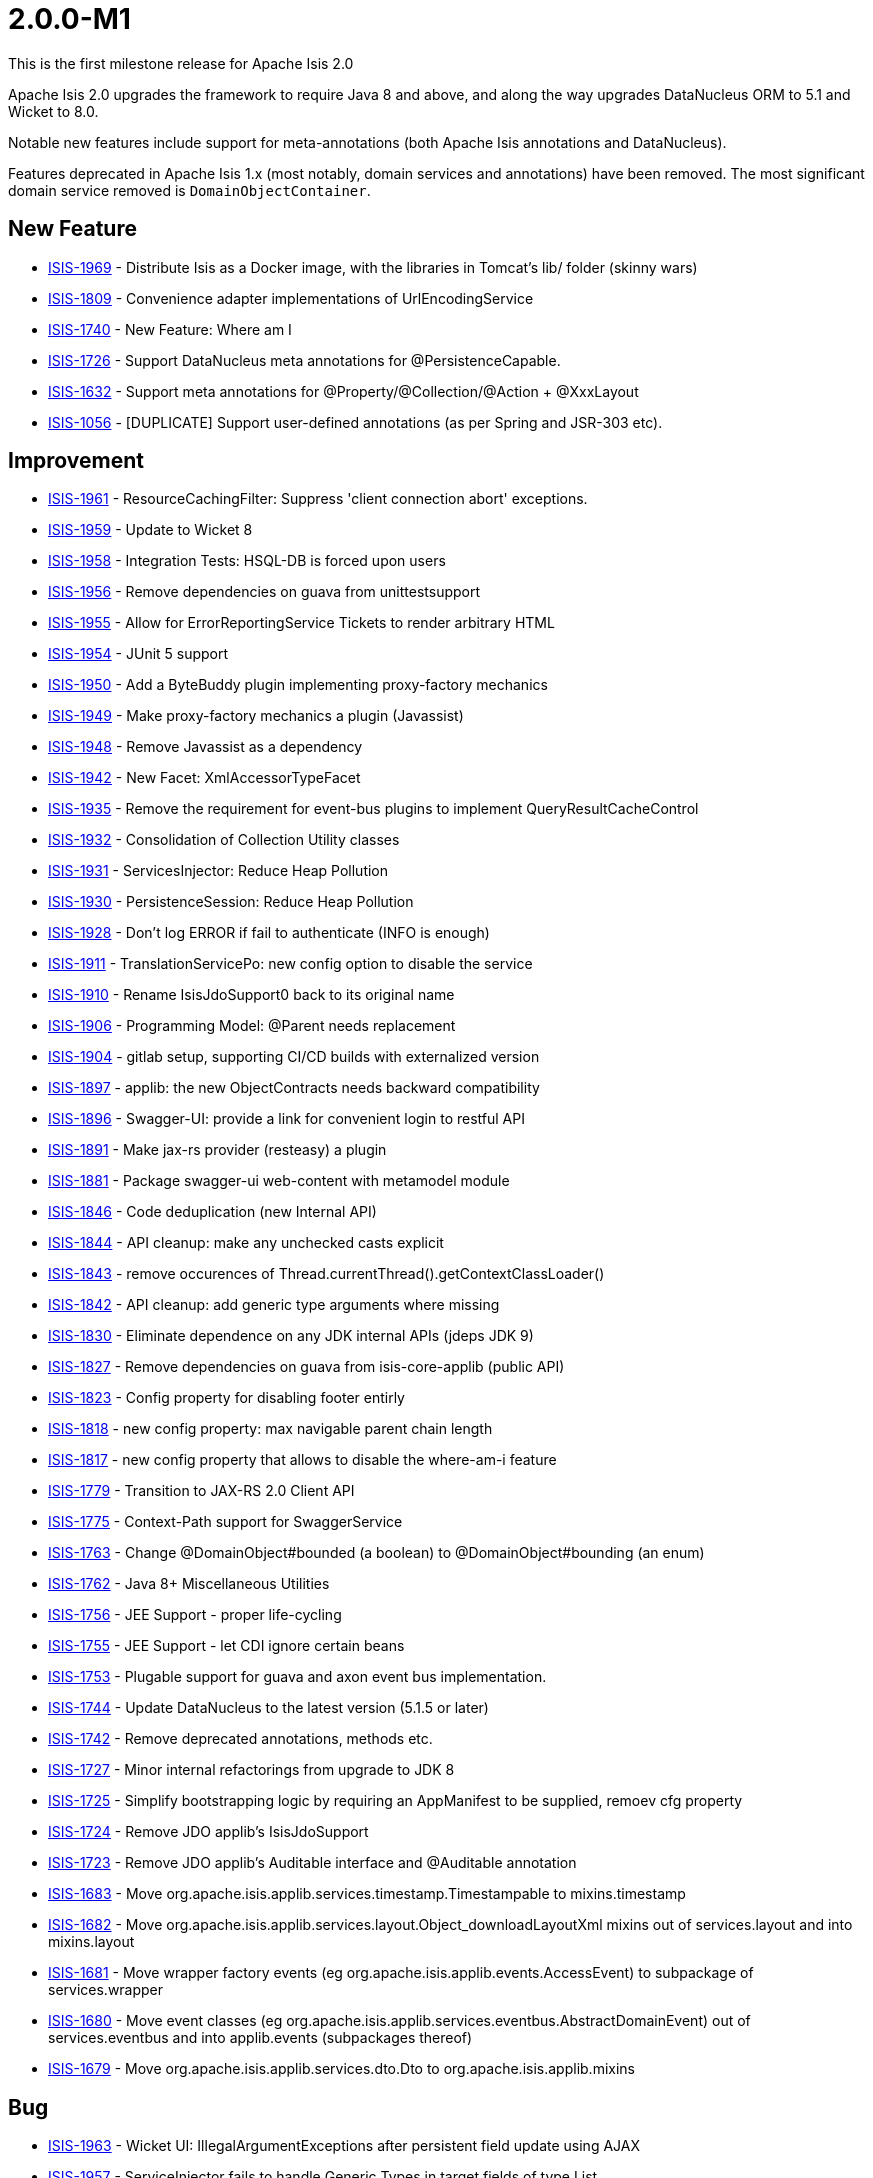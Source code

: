 = 2.0.0-M1

:Notice: Licensed to the Apache Software Foundation (ASF) under one or more contributor license agreements. See the NOTICE file distributed with this work for additional information regarding copyright ownership. The ASF licenses this file to you under the Apache License, Version 2.0 (the "License"); you may not use this file except in compliance with the License. You may obtain a copy of the License at. http://www.apache.org/licenses/LICENSE-2.0 . Unless required by applicable law or agreed to in writing, software distributed under the License is distributed on an "AS IS" BASIS, WITHOUT WARRANTIES OR  CONDITIONS OF ANY KIND, either express or implied. See the License for the specific language governing permissions and limitations under the License.
:page-partial:





This is the first milestone release for Apache Isis 2.0

Apache Isis 2.0 upgrades the framework to require Java 8 and above, and along the way upgrades DataNucleus ORM to 5.1 and Wicket to 8.0.

Notable new features include support for meta-annotations (both Apache Isis annotations and DataNucleus).

Features deprecated in Apache Isis 1.x (most notably, domain services and annotations) have been removed.
The most significant domain service removed is `DomainObjectContainer`.





== New Feature

* link:https://issues.apache.org/jira/browse/ISIS-1969[ISIS-1969] - Distribute Isis as a Docker image, with the libraries in Tomcat's lib/ folder (skinny wars)
* link:https://issues.apache.org/jira/browse/ISIS-1809[ISIS-1809] - Convenience adapter implementations of UrlEncodingService
* link:https://issues.apache.org/jira/browse/ISIS-1740[ISIS-1740] - New Feature: Where am I
* link:https://issues.apache.org/jira/browse/ISIS-1726[ISIS-1726] - Support DataNucleus meta annotations for @PersistenceCapable.
* link:https://issues.apache.org/jira/browse/ISIS-1632[ISIS-1632] - Support meta annotations for @Property/@Collection/@Action + @XxxLayout
* link:https://issues.apache.org/jira/browse/ISIS-1056[ISIS-1056] - [DUPLICATE] Support user-defined annotations (as per Spring and JSR-303 etc).


== Improvement

* link:https://issues.apache.org/jira/browse/ISIS-1961[ISIS-1961] - ResourceCachingFilter: Suppress 'client connection abort' exceptions.
* link:https://issues.apache.org/jira/browse/ISIS-1959[ISIS-1959] - Update to Wicket 8
* link:https://issues.apache.org/jira/browse/ISIS-1958[ISIS-1958] - Integration Tests: HSQL-DB is forced upon users
* link:https://issues.apache.org/jira/browse/ISIS-1956[ISIS-1956] - Remove dependencies on guava from unittestsupport
* link:https://issues.apache.org/jira/browse/ISIS-1955[ISIS-1955] - Allow for ErrorReportingService Tickets to render arbitrary HTML
* link:https://issues.apache.org/jira/browse/ISIS-1954[ISIS-1954] - JUnit 5 support
* link:https://issues.apache.org/jira/browse/ISIS-1950[ISIS-1950] - Add a ByteBuddy plugin implementing proxy-factory mechanics
* link:https://issues.apache.org/jira/browse/ISIS-1949[ISIS-1949] - Make proxy-factory mechanics a plugin (Javassist)
* link:https://issues.apache.org/jira/browse/ISIS-1948[ISIS-1948] - Remove Javassist as a dependency
* link:https://issues.apache.org/jira/browse/ISIS-1942[ISIS-1942] - New Facet: XmlAccessorTypeFacet
* link:https://issues.apache.org/jira/browse/ISIS-1935[ISIS-1935] - Remove the requirement for event-bus plugins to implement QueryResultCacheControl
* link:https://issues.apache.org/jira/browse/ISIS-1932[ISIS-1932] - Consolidation of Collection Utility classes
* link:https://issues.apache.org/jira/browse/ISIS-1931[ISIS-1931] - ServicesInjector: Reduce Heap Pollution
* link:https://issues.apache.org/jira/browse/ISIS-1930[ISIS-1930] - PersistenceSession: Reduce Heap Pollution
* link:https://issues.apache.org/jira/browse/ISIS-1928[ISIS-1928] - Don't log ERROR if fail to authenticate (INFO is enough)
* link:https://issues.apache.org/jira/browse/ISIS-1911[ISIS-1911] - TranslationServicePo: new config option to disable the service
* link:https://issues.apache.org/jira/browse/ISIS-1910[ISIS-1910] - Rename IsisJdoSupport0 back to its original name
* link:https://issues.apache.org/jira/browse/ISIS-1906[ISIS-1906] - Programming Model: @Parent needs replacement
* link:https://issues.apache.org/jira/browse/ISIS-1904[ISIS-1904] - gitlab setup, supporting CI/CD builds with externalized version
* link:https://issues.apache.org/jira/browse/ISIS-1897[ISIS-1897] - applib: the new ObjectContracts needs backward compatibility
* link:https://issues.apache.org/jira/browse/ISIS-1896[ISIS-1896] - Swagger-UI: provide a link for convenient login to restful API
* link:https://issues.apache.org/jira/browse/ISIS-1891[ISIS-1891] - Make jax-rs provider (resteasy) a plugin
* link:https://issues.apache.org/jira/browse/ISIS-1881[ISIS-1881] - Package swagger-ui web-content with metamodel module
* link:https://issues.apache.org/jira/browse/ISIS-1846[ISIS-1846] - Code deduplication (new Internal API)
* link:https://issues.apache.org/jira/browse/ISIS-1844[ISIS-1844] - API cleanup: make any unchecked casts explicit
* link:https://issues.apache.org/jira/browse/ISIS-1843[ISIS-1843] - remove occurences of Thread.currentThread().getContextClassLoader()
* link:https://issues.apache.org/jira/browse/ISIS-1842[ISIS-1842] - API cleanup: add generic type arguments where missing
* link:https://issues.apache.org/jira/browse/ISIS-1830[ISIS-1830] - Eliminate dependence on any JDK internal APIs (jdeps JDK 9)
* link:https://issues.apache.org/jira/browse/ISIS-1827[ISIS-1827] - Remove dependencies on guava from isis-core-applib (public API)
* link:https://issues.apache.org/jira/browse/ISIS-1823[ISIS-1823] - Config property for disabling footer entirly
* link:https://issues.apache.org/jira/browse/ISIS-1818[ISIS-1818] - new config property: max navigable parent chain length
* link:https://issues.apache.org/jira/browse/ISIS-1817[ISIS-1817] - new config property that allows to disable the where-am-i feature
* link:https://issues.apache.org/jira/browse/ISIS-1779[ISIS-1779] - Transition to JAX-RS 2.0 Client API
* link:https://issues.apache.org/jira/browse/ISIS-1775[ISIS-1775] - Context-Path support for SwaggerService
* link:https://issues.apache.org/jira/browse/ISIS-1763[ISIS-1763] - Change @DomainObject#bounded (a boolean) to @DomainObject#bounding (an enum)
* link:https://issues.apache.org/jira/browse/ISIS-1762[ISIS-1762] - Java 8+ Miscellaneous Utilities
* link:https://issues.apache.org/jira/browse/ISIS-1756[ISIS-1756] - JEE Support - proper life-cycling
* link:https://issues.apache.org/jira/browse/ISIS-1755[ISIS-1755] - JEE Support - let CDI ignore certain beans
* link:https://issues.apache.org/jira/browse/ISIS-1753[ISIS-1753] - Plugable support for guava and axon event bus implementation.
* link:https://issues.apache.org/jira/browse/ISIS-1744[ISIS-1744] - Update DataNucleus to the latest version (5.1.5 or later)
* link:https://issues.apache.org/jira/browse/ISIS-1742[ISIS-1742] - Remove deprecated annotations, methods etc.
* link:https://issues.apache.org/jira/browse/ISIS-1727[ISIS-1727] - Minor internal refactorings from upgrade to JDK 8
* link:https://issues.apache.org/jira/browse/ISIS-1725[ISIS-1725] - Simplify bootstrapping logic by requiring an AppManifest to be supplied, remoev cfg property
* link:https://issues.apache.org/jira/browse/ISIS-1724[ISIS-1724] - Remove JDO applib's IsisJdoSupport
* link:https://issues.apache.org/jira/browse/ISIS-1723[ISIS-1723] - Remove JDO applib's Auditable interface and @Auditable annotation
* link:https://issues.apache.org/jira/browse/ISIS-1683[ISIS-1683] - Move org.apache.isis.applib.services.timestamp.Timestampable to mixins.timestamp
* link:https://issues.apache.org/jira/browse/ISIS-1682[ISIS-1682] - Move org.apache.isis.applib.services.layout.Object_downloadLayoutXml mixins out of services.layout and into mixins.layout
* link:https://issues.apache.org/jira/browse/ISIS-1681[ISIS-1681] - Move wrapper factory events (eg org.apache.isis.applib.events.AccessEvent) to subpackage of services.wrapper
* link:https://issues.apache.org/jira/browse/ISIS-1680[ISIS-1680] - Move event classes (eg org.apache.isis.applib.services.eventbus.AbstractDomainEvent) out of services.eventbus and into applib.events (subpackages thereof)
* link:https://issues.apache.org/jira/browse/ISIS-1679[ISIS-1679] - Move org.apache.isis.applib.services.dto.Dto to org.apache.isis.applib.mixins


== Bug

* link:https://issues.apache.org/jira/browse/ISIS-1963[ISIS-1963] - Wicket UI: IllegalArgumentExceptions after persistent field update using AJAX
* link:https://issues.apache.org/jira/browse/ISIS-1957[ISIS-1957] - ServiceInjector fails to handle Generic Types in target fields of type List
* link:https://issues.apache.org/jira/browse/ISIS-1946[ISIS-1946] - Running with o.a.i.WebServer throws exception due to empty context path.
* link:https://issues.apache.org/jira/browse/ISIS-1941[ISIS-1941] - [NOT A PROBLEM] Metamodel: XmlJavaTypeAdapterFacetFactory broken somehow
* link:https://issues.apache.org/jira/browse/ISIS-1940[ISIS-1940] - MultiSelect Action Invocation throws IllegalArgumentException
* link:https://issues.apache.org/jira/browse/ISIS-1939[ISIS-1939] - Internal API: Memento deserialization requires proper class-loader
* link:https://issues.apache.org/jira/browse/ISIS-1929[ISIS-1929] - Skinny WAR Redeployment: Isis Core Plugins might not be resolved
* link:https://issues.apache.org/jira/browse/ISIS-1887[ISIS-1887] - Metamodel: restore java.sql.Timestamp support
* link:https://issues.apache.org/jira/browse/ISIS-1880[ISIS-1880] - LocalResourcePath: new value type for local URLs
* link:https://issues.apache.org/jira/browse/ISIS-1870[ISIS-1870] - Fix JUnit Tests previously not picked up by surefire
* link:https://issues.apache.org/jira/browse/ISIS-1869[ISIS-1869] - Surefire does not pick up all relevant tests
* link:https://issues.apache.org/jira/browse/ISIS-1868[ISIS-1868] - Eclipse fails to build the schema module
* link:https://issues.apache.org/jira/browse/ISIS-1866[ISIS-1866] - Metamodel: 38 JUnit Test Failures
* link:https://issues.apache.org/jira/browse/ISIS-1865[ISIS-1865] - Wicket-Impl: Some JUnit tests are failing
* link:https://issues.apache.org/jira/browse/ISIS-1852[ISIS-1852] - Iterating over query result list with parallelStream produces next exception
* link:https://issues.apache.org/jira/browse/ISIS-1821[ISIS-1821] - Metadata validation failure when no @Nullable is present
* link:https://issues.apache.org/jira/browse/ISIS-1736[ISIS-1736] - ConfigurationServiceDefault is inconsistent
* link:https://issues.apache.org/jira/browse/ISIS-1721[ISIS-1721] - Isis should optionally not override the default values of entities.
* link:https://issues.apache.org/jira/browse/ISIS-1599[ISIS-1599] - "Set" interface does not work as an action parameter's collection type
* link:https://issues.apache.org/jira/browse/ISIS-1531[ISIS-1531] - Possible memory leak
* link:https://issues.apache.org/jira/browse/ISIS-1506[ISIS-1506] - tomcat shutdown - threads in PARK state
* link:https://issues.apache.org/jira/browse/ISIS-1172[ISIS-1172] - Logo in wicket viewer should be calculated relative to context root


== Dependency upgrade

* link:https://issues.apache.org/jira/browse/ISIS-1276[ISIS-1276] - Update DN to 5.1.x (from DN 4.1.x)

== Task

* link:https://issues.apache.org/jira/browse/ISIS-1903[ISIS-1903] - Update helloworld/simpleapp for Isis version 2
* link:https://issues.apache.org/jira/browse/ISIS-1871[ISIS-1871] - Pull changes, that do not conflict with DN-4, from M2 into M1
* link:https://issues.apache.org/jira/browse/ISIS-1828[ISIS-1828] - Jdeps analysis of core code-base In preparation for Java 9+
* link:https://issues.apache.org/jira/browse/ISIS-1810[ISIS-1810] - Release tasks for 2.0.0-M1

== Sub-task

* link:https://issues.apache.org/jira/browse/ISIS-1951[ISIS-1951] - Move objenesis dependency to plugin codegen-javassist
* link:https://issues.apache.org/jira/browse/ISIS-1915[ISIS-1915] - Migration Notes: We have core plugins now
* link:https://issues.apache.org/jira/browse/ISIS-1909[ISIS-1909] - Migration Notes: Moved and Deprecated Classes
* link:https://issues.apache.org/jira/browse/ISIS-1908[ISIS-1908] - Mirgation Notes: swagger-ui is now packed with metamodel
* link:https://issues.apache.org/jira/browse/ISIS-1907[ISIS-1907] - Migration Notes: Apply workaround for DN plugins
* link:https://issues.apache.org/jira/browse/ISIS-1893[ISIS-1893] - fix mvn build issues
* link:https://issues.apache.org/jira/browse/ISIS-1890[ISIS-1890] - configure surefire for all new plugins
* link:https://issues.apache.org/jira/browse/ISIS-1889[ISIS-1889] - Backport datanucleus specific commits from M2 into M1.
* link:https://issues.apache.org/jira/browse/ISIS-1886[ISIS-1886] - Port QueryResultCache back into applib
* link:https://issues.apache.org/jira/browse/ISIS-1885[ISIS-1885] - Re-invent ObjectContracts' JUnit Tests
* link:https://issues.apache.org/jira/browse/ISIS-1819[ISIS-1819] - Documentation (guide) of where-am-i feature
* link:https://issues.apache.org/jira/browse/ISIS-1816[ISIS-1816] - Specify framework's behavior if multiple @Parent annotations or parent() methods are resolved in the object's hierarchy
* link:https://issues.apache.org/jira/browse/ISIS-1754[ISIS-1754] - JEE Support - Investigate Class Loading on Payara 4.1.2


